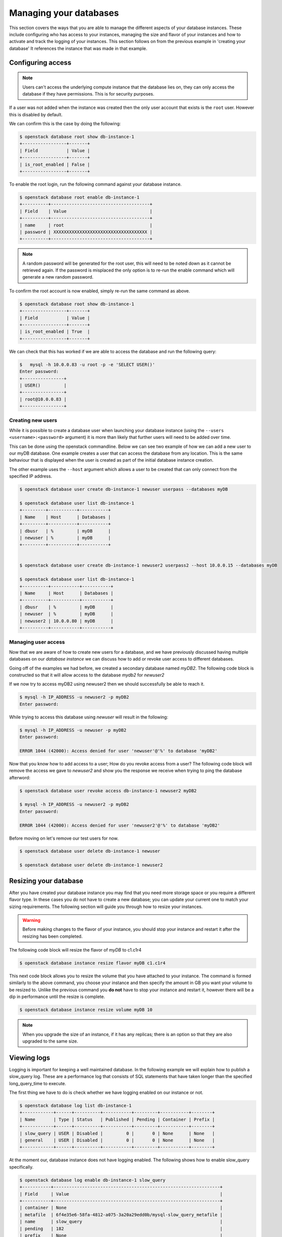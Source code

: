 #######################
Managing your databases
#######################

This section covers the ways that you are able to manage the different aspects
of your database instances. These include configuring who has access to
your instances, managing the size and flavor of your instances and how to
activate and track the logging of your instances.
This section follows on from the previous example in 'creating your database'
It references the instance that was made in that example.

******************
Configuring access
******************

.. Note::

  Users can't access the underlying compute instance that the database lies on,
  they can only access the database if they have permissions. This is for
  security purposes.


If a user was not added when the instance was created then the only
user account that exists is the ``root`` user. However this is disabled by
default.

We can confirm this is the case by doing the following:

.. code-block:: bash

  $ openstack database root show db-instance-1
  +-----------------+-------+
  | Field           | Value |
  +-----------------+-------+
  | is_root_enabled | False |
  +-----------------+-------+

To enable the root login, run the following command against your database
instance.

.. code-block:: bash

  $ openstack database root enable db-instance-1
  +----------+--------------------------------------+
  | Field    | Value                                |
  +----------+--------------------------------------+
  | name     | root                                 |
  | password | XXXXXXXXXXXXXXXXXXXXXXXXXXXXXXXXXXXX |
  +----------+--------------------------------------+

.. Note::

  A random password will be generated for the root user, this will need to be
  noted down as it cannot be retrieved again. If the password is misplaced the
  only option is to re-run the enable command which will generate a new
  random password.

To confirm the root account is now enabled, simply re-run the same command as
above.

.. code-block:: bash

  $ openstack database root show db-instance-1
  +-----------------+-------+
  | Field           | Value |
  +-----------------+-------+
  | is_root_enabled | True  |
  +-----------------+-------+

We can check that this has worked if we are able to access the database and run
the following query:

.. code-block:: bash

  $   mysql -h 10.0.0.83 -u root -p -e 'SELECT USER()'
  Enter password:
  +----------------+
  | USER()         |
  +----------------+
  | root@10.0.0.83 |
  +----------------+

Creating new users
==================

While it is possible to create a database user when launching your database
instance (using the ``--users <username>:<password>`` argument) it is more than
likely that further users will need to be added over time.

This can be done using the openstack commandline. Below we can see two example
of how we can add a new user to our myDB database. One example creates a
user that can access the database from any location. This is the same behaviour
that is displayed when the user is created as part of the initial database
instance creation.

The other example uses the ``--host`` argument which allows a user to be
created that can only connect from the specified IP address.

.. code-block:: bash

  $ openstack database user create db-instance-1 newuser userpass --databases myDB

  $ openstack database user list db-instance-1
  +---------+-----------+-----------+
  | Name    | Host      | Databases |
  +---------+-----------+-----------+
  | dbusr   | %         | myDB      |
  | newuser | %         | myDB      |
  +---------+-----------+-----------+


  $ openstack database user create db-instance-1 newuser2 userpass2 --host 10.0.0.15 --databases myDB

  $ openstack database user list db-instance-1
  +----------+-----------+-----------+
  | Name     | Host      | Databases |
  +----------+-----------+-----------+
  | dbusr    | %         | myDB      |
  | newuser  | %         | myDB      |
  | newuser2 | 10.0.0.80 | myDB      |
  +----------+-----------+-----------+

Managing user access
====================

Now that we are aware of how to create new users for a database, and we have
previously discussed having multiple databases on our *database instance* we
can discuss how to add or revoke user access to different databases.

Going off of the examples we had before, we created a secondary database named
*myDB2*. The following code block is constructed so that it will allow access
to the database *mydb2* for *newuser2*

.. code-block:: bash
  $ openstack database user grant access db-instance-1 newuser2 myDB2

  # if we now show the access for our user, we will see it has been given access to myDB2
  $ openstack database user show access db-instance-1 newuser2
  +--------+
  | Name   |
  +--------+
  | myDB   |
  | myDB2  |
  +--------+

If we now try to access myDB2 using newuser2 then we should successfully be
able to reach it.

.. code-block:: bash

  $ mysql -h IP_ADDRESS -u newuser2 -p myDB2
  Enter password:

While trying to access this database using *newuser* will result in the
following:

.. code-block:: bash

  $ mysql -h IP_ADDRESS -u newuser -p myDB2
  Enter password:

  ERROR 1044 (42000): Access denied for user 'newuser'@'%' to database 'myDB2'

Now that you know how to add access to a user; How do you revoke access from a
user? The following code block will remove the access we gave to *newuser2* and
show you the response we receive when trying to ping the database afterword:

.. code-block:: bash

  $ openstack database user revoke access db-instance-1 newuser2 myDB2

  $ mysql -h IP_ADDRESS -u newuser2 -p myDB2
  Enter password:

  ERROR 1044 (42000): Access denied for user 'newuser2'@'%' to database 'myDB2'

Before moving on let's remove our test users for now.

.. code-block:: bash

  $ openstack database user delete db-instance-1 newuser

  $ openstack database user delete db-instance-1 newuser2


**********************
Resizing your database
**********************

After you have created your database instance you may find that you need more
storage space or you require a different flavor type. In these cases you do not
have to create a new database; you can update your current one to match your
sizing requirements. The following section will guide you through how to resize
your instances.

.. Warning::

  Before making changes to the flavor of your instance, you should stop your
  instance and restart it after the resizing has been completed.

The following code block will resize the flavor of *myDB* to c1.c1r4

.. code-block:: bash

  $ openstack database instance resize flavor myDB c1.c1r4

This next code block allows you to resize the volume that you have attached to
your instance. The command is formed similarly to the above command, you choose
your instance and then specify the amount in GB you want your volume to be
resized to. Unlike the previous command you **do not** have to stop your
instance and restart it, however there will be a dip in performance until the
resize is complete.

.. code-block:: bash

  $ openstack database instance resize volume myDB 10


.. Note::

  When you upgrade the size of an instance, if it has any replicas; there is an
  option so that they are also upgraded to the same size.

************
Viewing logs
************

Logging is important for keeping a well maintained database. In the following
example we will explain how to publish a slow_query log. These are a
performance log that consists of SQL statements that have taken longer than
the specified long_query_time to execute.

The first thing we have to do is check whether we have logging enabled on our
instance or not.

.. code-block:: bash

  $ openstack database log list db-instance-1
  +------------+------+----------+-----------+---------+-----------+--------+
  | Name       | Type | Status   | Published | Pending | Container | Prefix |
  +------------+------+----------+-----------+---------+-----------+--------+
  | slow_query | USER | Disabled |         0 |       0 | None      | None   |
  | general    | USER | Disabled |         0 |       0 | None      | None   |
  +------------+------+----------+-----------+---------+-----------+--------+

At the moment our, database instance does not have logging enabled. The
following shows how to enable slow_query specifically.

.. code-block:: bash

  $ openstack database log enable db-instance-1 slow_query
  +-----------+----------------------------------------------------------------+
  | Field     | Value                                                          |
  +-----------+----------------------------------------------------------------+
  | container | None                                                           |
  | metafile  | 6f4e35e6-58fa-4812-a075-3a20a29edd0b/mysql-slow_query_metafile |
  | name      | slow_query                                                     |
  | pending   | 182                                                            |
  | prefix    | None                                                           |
  | published | 0                                                              |
  | status    | Ready                                                          |
  | type      | USER                                                           |
  +-----------+----------------------------------------------------------------+

  # Check to confirm this action

  $ openstack database log list db-instance-1
  +------------+------+----------+-----------+---------+-----------+--------+
  | Name       | Type | Status   | Published | Pending | Container | Prefix |
  +------------+------+----------+-----------+---------+-----------+--------+
  | slow_query | USER | Ready    |         0 |     182 | None      | None   |
  | general    | USER | Disabled |         0 |       0 | None      | None   |
  +------------+------+----------+-----------+---------+-----------+--------+

Finally we publish the log using:

.. code-block:: bash

  $ openstack database log set db-instance-1 --publish slow_query
  +-----------+----------------------------------------------------------------+
  | Field     | Value                                                          |
  +-----------+----------------------------------------------------------------+
  | container | database_logs                                                  |
  | metafile  | 6f4e35e6-58fa-4812-a075-3a20a29edd0b/mysql-slow_query_metafile |
  | name      | slow_query                                                     |
  | pending   | 0                                                              |
  | prefix    | 6f4e35e6-58fa-4812-a075-3a20a29edd0b/mysql-slow_query          |
  | published | 404                                                            |
  | status    | Published                                                      |
  | type      | USER                                                           |
  +-----------+----------------------------------------------------------------+

  $ openstack object list database_logs
  +--------------------------------------------------------------------------------------+
  | Name                                                                                 |
  +--------------------------------------------------------------------------------------+
  | 3bc0c29d-b6bc-4729-b6a8-b312fca5d3fc/mysql-slow_query/log-2020-08-05T22:19:09.621839 |
  | 3bc0c29d-b6bc-4729-b6a8-b312fca5d3fc/mysql-slow_query_metafile                       |
  +--------------------------------------------------------------------------------------+

